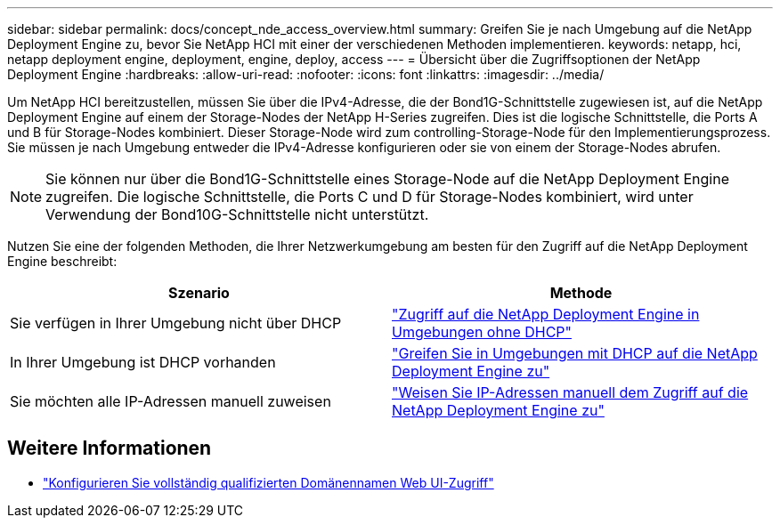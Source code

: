 ---
sidebar: sidebar 
permalink: docs/concept_nde_access_overview.html 
summary: Greifen Sie je nach Umgebung auf die NetApp Deployment Engine zu, bevor Sie NetApp HCI mit einer der verschiedenen Methoden implementieren. 
keywords: netapp, hci, netapp deployment engine, deployment, engine, deploy, access 
---
= Übersicht über die Zugriffsoptionen der NetApp Deployment Engine
:hardbreaks:
:allow-uri-read: 
:nofooter: 
:icons: font
:linkattrs: 
:imagesdir: ../media/


[role="lead"]
Um NetApp HCI bereitzustellen, müssen Sie über die IPv4-Adresse, die der Bond1G-Schnittstelle zugewiesen ist, auf die NetApp Deployment Engine auf einem der Storage-Nodes der NetApp H-Series zugreifen. Dies ist die logische Schnittstelle, die Ports A und B für Storage-Nodes kombiniert. Dieser Storage-Node wird zum controlling-Storage-Node für den Implementierungsprozess. Sie müssen je nach Umgebung entweder die IPv4-Adresse konfigurieren oder sie von einem der Storage-Nodes abrufen.


NOTE: Sie können nur über die Bond1G-Schnittstelle eines Storage-Node auf die NetApp Deployment Engine zugreifen. Die logische Schnittstelle, die Ports C und D für Storage-Nodes kombiniert, wird unter Verwendung der Bond10G-Schnittstelle nicht unterstützt.

Nutzen Sie eine der folgenden Methoden, die Ihrer Netzwerkumgebung am besten für den Zugriff auf die NetApp Deployment Engine beschreibt:

|===
| Szenario | Methode 


| Sie verfügen in Ihrer Umgebung nicht über DHCP | link:task_nde_access_no_dhcp.html["Zugriff auf die NetApp Deployment Engine in Umgebungen ohne DHCP"] 


| In Ihrer Umgebung ist DHCP vorhanden | link:task_nde_access_dhcp.html["Greifen Sie in Umgebungen mit DHCP auf die NetApp Deployment Engine zu"] 


| Sie möchten alle IP-Adressen manuell zuweisen | link:task_nde_access_manual_ip.html["Weisen Sie IP-Adressen manuell dem Zugriff auf die NetApp Deployment Engine zu"] 
|===
[discrete]
== Weitere Informationen

* link:task_nde_access_ui_fqdn.html["Konfigurieren Sie vollständig qualifizierten Domänennamen Web UI-Zugriff"^]

